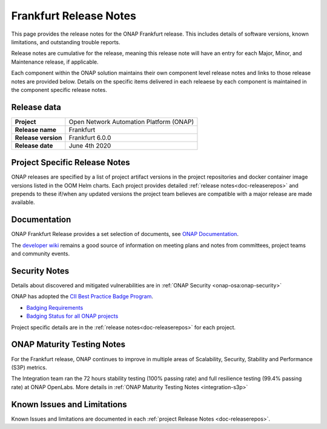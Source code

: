 .. This work is licensed under a Creative Commons Attribution 4.0
   International License. http://creativecommons.org/licenses/by/4.0


.. _release-notes:

Frankfurt Release Notes
^^^^^^^^^^^^^^^^^^^^^^^

This page provides the release notes for the ONAP Frankfurt release. This
includes details of software versions, known limitations, and outstanding
trouble reports.

Release notes are cumulative for the release, meaning this release note will
have an entry for each Major, Minor, and Maintenance release, if applicable.

Each component within the ONAP solution maintains their own component level
release notes and links to those release notes are provided below.
Details on the specific items delivered in each releaese by each component is
maintained in the component specific release notes.

Release data
============

+--------------------------------------+--------------------------------------+
| **Project**                          | Open Network Automation Platform     |
|                                      | (ONAP)                               |
+--------------------------------------+--------------------------------------+
| **Release name**                     | Frankfurt                            |
|                                      |                                      |
+--------------------------------------+--------------------------------------+
| **Release version**                  | Frankfurt 6.0.0                      |
|                                      |                                      |
+--------------------------------------+--------------------------------------+
| **Release date**                     | June 4th 2020                        |
|                                      |                                      |
+--------------------------------------+--------------------------------------+

Project Specific Release Notes
==============================
ONAP releases are specified by a list of project artifact versions in the
project repositories and docker container image versions listed in the OOM
Helm charts.
Each project provides detailed :ref:`release notes<doc-releaserepos>`
and prepends to these if/when any updated versions the project team believes
are compatible with a major release are made available.

Documentation
=============
ONAP Frankfurt Release provides a set selection of documents,
see `ONAP Documentation <https://docs.onap.org/en/frankfurt/index.html>`_.

The `developer wiki <http://wiki.onap.org>`_ remains a good source of
information on meeting plans and notes from committees, project teams and
community events.

Security Notes
==============
Details about discovered and mitigated vulnerabilities are in
:ref:`ONAP Security <onap-osa:onap-security>`

ONAP has adopted the `CII Best Practice Badge Program <https://bestpractices.coreinfrastructure.org/en>`_.

- `Badging Requirements <https://github.com/coreinfrastructure/best-practices-badge>`_
- `Badging Status for all ONAP projects <https://bestpractices.coreinfrastructure.org/en/projects?q=onap>`_

Project specific details are in the :ref:`release notes<doc-releaserepos>` for
each project.

.. index:: maturity

ONAP Maturity Testing Notes
===========================
For the Frankfurt release, ONAP continues to improve in multiple areas of
Scalability, Security, Stability and Performance (S3P) metrics.

The Integration team ran the 72 hours stability testing (100% passing rate)
and full resilience testing (99.4% passing rate) at ONAP OpenLabs. More details
in :ref:`ONAP Maturity Testing Notes <integration-s3p>`

Known Issues and Limitations
============================
Known Issues and limitations are documented in each
:ref:`project Release Notes <doc-releaserepos>`.


.. Include files referenced by link in the toctree as hidden
